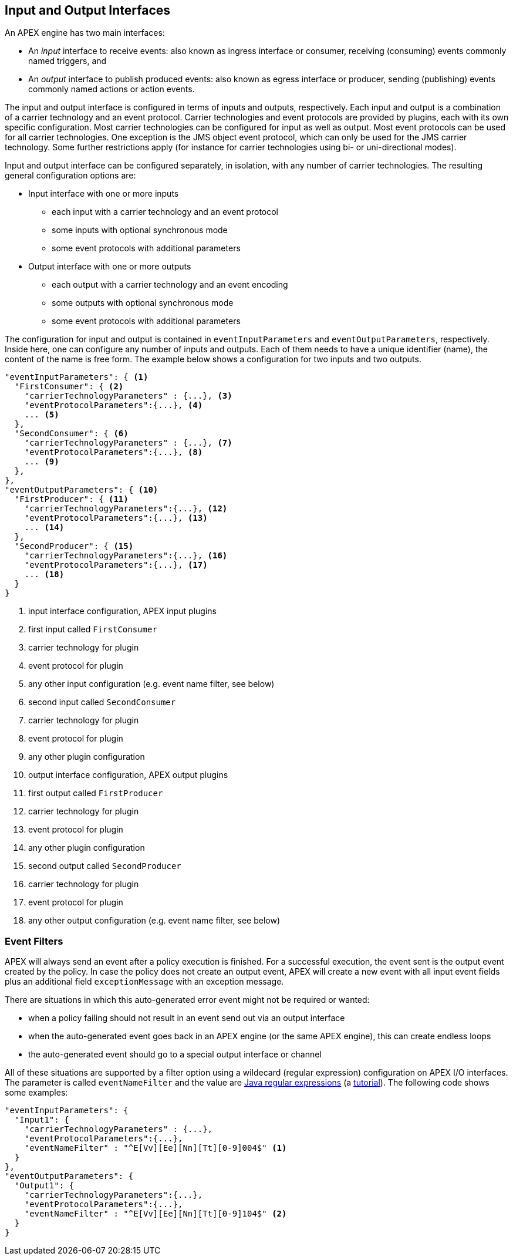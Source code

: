 //
// ============LICENSE_START=======================================================
//  Copyright (C) 2016-2018 Ericsson. All rights reserved.
// ================================================================================
// This file is licensed under the CREATIVE COMMONS ATTRIBUTION 4.0 INTERNATIONAL LICENSE
// Full license text at https://creativecommons.org/licenses/by/4.0/legalcode
// 
// SPDX-License-Identifier: CC-BY-4.0
// ============LICENSE_END=========================================================
//
// @author Sven van der Meer (sven.van.der.meer@ericsson.com)
//

== Input and Output Interfaces

An APEX engine has two main interfaces:

- An _input_ interface to receive events: also known as ingress interface or consumer, receiving (consuming) events commonly named triggers, and
- An _output_ interface to publish produced events: also known as egress interface or producer, sending (publishing) events commonly named actions or action events.

The input and output interface is configured in terms of inputs and outputs, respectively.
Each input and output is a combination of a carrier technology and an event protocol.
Carrier technologies and event protocols are provided by plugins, each with its own specific configuration.
Most carrier technologies can be configured for input as well as output.
Most event protocols can be used for all carrier technologies.
One exception is the JMS object event protocol, which can only be used for the JMS carrier technology.
Some further restrictions apply (for instance for carrier technologies using bi- or uni-directional modes).

Input and output interface can be configured separately, in isolation, with any number of carrier technologies.
The resulting general configuration options are:

- Input interface with one or more inputs
  ** each input with a carrier technology and an event protocol
  ** some inputs with optional synchronous mode
  ** some event protocols with additional parameters
- Output interface with one or more outputs
  ** each output with a carrier technology and an event encoding
  ** some outputs with optional synchronous mode
  ** some event protocols with additional parameters

The configuration for input and output is contained in `eventInputParameters` and `eventOutputParameters`, respectively.
Inside here, one can configure any number of inputs and outputs.
Each of them needs to have a unique identifier (name), the content of the name is free form.
The example below shows a configuration for two inputs and two outputs.

[source%nowrap,json]
----
"eventInputParameters": { <1>
  "FirstConsumer": { <2>
    "carrierTechnologyParameters" : {...}, <3>
    "eventProtocolParameters":{...}, <4>
    ... <5>
  },
  "SecondConsumer": { <6>
    "carrierTechnologyParameters" : {...}, <7>
    "eventProtocolParameters":{...}, <8>
    ... <9>
  },
},
"eventOutputParameters": { <10>
  "FirstProducer": { <11>
    "carrierTechnologyParameters":{...}, <12>
    "eventProtocolParameters":{...}, <13>
    ... <14>
  },
  "SecondProducer": { <15>
    "carrierTechnologyParameters":{...}, <16>
    "eventProtocolParameters":{...}, <17>
    ... <18>
  }
}
----
<1> input interface configuration, APEX input plugins
<2> first input called `FirstConsumer`
<3> carrier technology for plugin
<4> event protocol for plugin
<5> any other input configuration (e.g. event name filter, see below)
<6> second input called `SecondConsumer`
<7> carrier technology for plugin
<8> event protocol for plugin
<9> any other plugin configuration
<10> output interface configuration, APEX output plugins
<11> first output called `FirstProducer`
<12> carrier technology for plugin
<13> event protocol for plugin
<14> any other plugin configuration
<15> second output called `SecondProducer`
<16> carrier technology for plugin
<17> event protocol for plugin
<18> any other output configuration (e.g. event name filter, see below)

=== Event Filters

APEX will always send an event after a policy execution is finished.
For a successful execution, the event sent is the output event created by the policy.
In case the policy does not create an output event, APEX will create a new event with all input event fields plus an additional field `exceptionMessage` with an exception message.

There are situations in which this auto-generated error event might not be required or wanted:

* when a policy failing should not result in an event send out via an output interface
* when the auto-generated event goes back in an APEX engine (or the same APEX engine), this can create endless loops
* the auto-generated event should go to a special output interface or channel

All of these situations are supported by a filter option using a wildecard (regular expression) configuration on APEX I/O interfaces.
The parameter is called `eventNameFilter` and the value are link:https://docs.oracle.com/javase/8/docs/api/java/util/regex/Pattern.html[Java regular expressions] (a link:http://www.vogella.com/tutorials/JavaRegularExpressions/article.html[tutorial]).
The following code shows some examples:

[source%nowrap,json]
----
"eventInputParameters": {
  "Input1": {
    "carrierTechnologyParameters" : {...},
    "eventProtocolParameters":{...},
    "eventNameFilter" : "^E[Vv][Ee][Nn][Tt][0-9]004$" <1>
  }
},
"eventOutputParameters": {
  "Output1": {
    "carrierTechnologyParameters":{...},
    "eventProtocolParameters":{...},
    "eventNameFilter" : "^E[Vv][Ee][Nn][Tt][0-9]104$" <2>
  }
}
----
